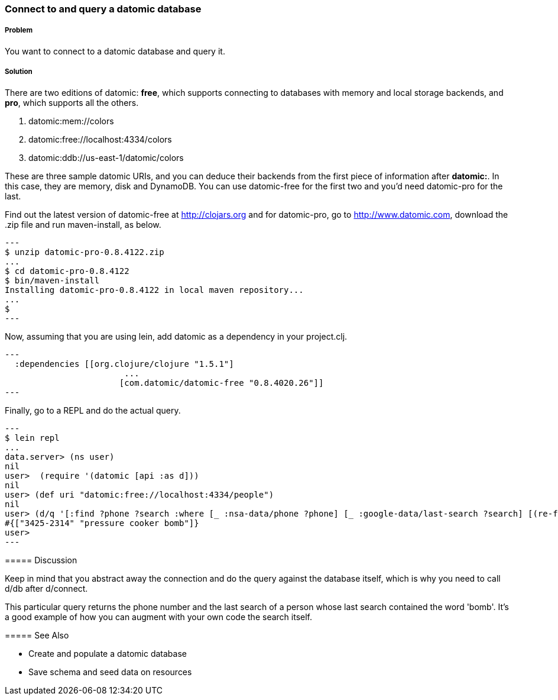 === Connect to and query a datomic database

// By Konrad Scorciapino (konr)

===== Problem

You want to connect to a datomic database and query it.

===== Solution

There are two editions of datomic: *free*, which supports connecting
to databases with memory and local storage backends, and *pro*, which
supports all the others.

1. datomic:mem://colors
2. datomic:free://localhost:4334/colors
3. datomic:ddb://us-east-1/datomic/colors
--
These are three sample datomic URIs, and you can deduce their backends
from the first piece of information after *datomic:*. In this case,
they are memory, disk and DynamoDB. You can use datomic-free for the
first two and you'd need datomic-pro for the last.

Find out the latest version of datomic-free at http://clojars.org and
for datomic-pro, go to http://www.datomic.com, download the .zip file
and run +maven-install+, as below.

[source,console]
---
$ unzip datomic-pro-0.8.4122.zip 
...
$ cd datomic-pro-0.8.4122 
$ bin/maven-install 
Installing datomic-pro-0.8.4122 in local maven repository...
...
$ 
---

Now, assuming that you are using lein, add datomic as a dependency in
your project.clj.

[source,clojure]
---
  :dependencies [[org.clojure/clojure "1.5.1"]
                        ...
                       [com.datomic/datomic-free "0.8.4020.26"]]
---


Finally, go to a REPL and do the actual query.

[source,console]
---
$ lein repl
...
data.server> (ns user)
nil
user>  (require '(datomic [api :as d]))
nil
user> (def uri "datomic:free://localhost:4334/people")
nil
user> (d/q '[:find ?phone ?search :where [_ :nsa-data/phone ?phone] [_ :google-data/last-search ?search] [(re-find #"bomb" ?search)]] (-> uri d/connect d/db)) 
#{["3425-2314" "pressure cooker bomb"]}
user>
---

===== Discussion

Keep in mind that you abstract away the connection and do the query
against the database itself, which is why you need to call d/db after
d/connect.

This particular query returns the phone number and the last search of
a person whose last search contained the word 'bomb'. It's a good
example of how you can augment with your own code the search itself.


===== See Also

// TODO: Link these when recipes exist
* Create and populate a datomic database
* Save schema and seed data on resources
